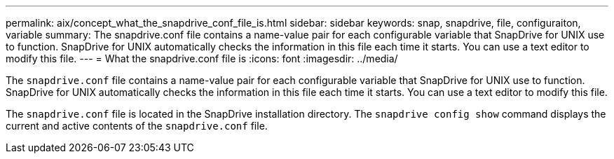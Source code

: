 ---
permalink: aix/concept_what_the_snapdrive_conf_file_is.html
sidebar: sidebar
keywords: snap, snapdrive, file, configuraiton, variable
summary: The snapdrive.conf file contains a name-value pair for each configurable variable that SnapDrive for UNIX use to function. SnapDrive for UNIX automatically checks the information in this file each time it starts. You can use a text editor to modify this file.
---
= What the snapdrive.conf file is
:icons: font
:imagesdir: ../media/

[.lead]
The `snapdrive.conf` file contains a name-value pair for each configurable variable that SnapDrive for UNIX use to function. SnapDrive for UNIX automatically checks the information in this file each time it starts. You can use a text editor to modify this file.

The `snapdrive.conf` file is located in the SnapDrive installation directory. The `snapdrive config show` command displays the current and active contents of the `snapdrive.conf` file.
